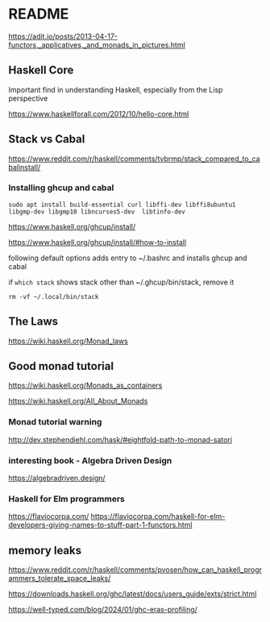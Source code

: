 * README

  https://adit.io/posts/2013-04-17-functors,_applicatives,_and_monads_in_pictures.html

** Haskell Core
Important find in understanding Haskell, especially from the Lisp perspective

https://www.haskellforall.com/2012/10/hello-core.html

** Stack vs Cabal
https://www.reddit.com/r/haskell/comments/tvbrmp/stack_compared_to_cabalinstall/

*** Installing ghcup and cabal
#+begin_example
sudo apt install build-essential curl libffi-dev libffi8ubuntu1 libgmp-dev libgmp10 libncurses5-dev  libtinfo-dev
#+end_example

https://www.haskell.org/ghcup/install/

https://www.haskell.org/ghcup/install/#how-to-install

following default options adds entry to ~/.bashrc and installs ghcup and cabal

if ~which stack~ shows stack other than ~/.ghcup/bin/stack, remove it

#+begin_example
rm -vf ~/.local/bin/stack
#+end_example

** The Laws
   https://wiki.haskell.org/Monad_laws

** Good monad tutorial
   https://wiki.haskell.org/Monads_as_containers

   https://wiki.haskell.org/All_About_Monads

*** Monad tutorial warning
    http://dev.stephendiehl.com/hask/#eightfold-path-to-monad-satori

*** interesting book - Algebra Driven Design
https://algebradriven.design/

*** Haskell for Elm programmers
https://flaviocorpa.com/
https://flaviocorpa.com/haskell-for-elm-developers-giving-names-to-stuff-part-1-functors.html

** memory leaks
https://www.reddit.com/r/haskell/comments/pvosen/how_can_haskell_programmers_tolerate_space_leaks/

https://downloads.haskell.org/ghc/latest/docs/users_guide/exts/strict.html

https://well-typed.com/blog/2024/01/ghc-eras-profiling/
